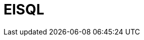 // Do not edit directly!
// This file was generated by camel-quarkus-maven-plugin:update-extension-doc-page

= ElSQL
:cq-artifact-id: camel-quarkus-elsql
:cq-artifact-id-base: elsql
:cq-native-supported: false
:cq-status: Preview
:cq-deprecated: false
:cq-jvm-since: 1.1.0
:cq-native-since: n/a
:cq-camel-part-name: elsql
:cq-camel-part-title: ElSQL
:cq-camel-part-description: Use ElSql to define SQL queries. Extends the SQL Component.
:cq-extension-page-title: ElSQL
